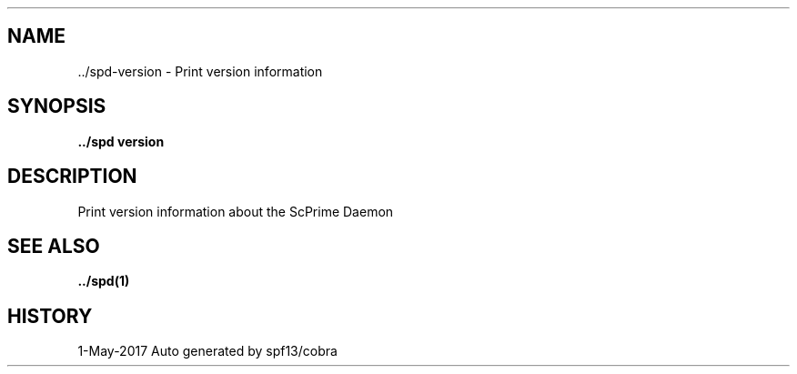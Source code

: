 .TH "../SPD\-VERSION" "1" "May 2017" "Auto generated by spf13/cobra" "spd Manual" 
.nh
.ad l


.SH NAME
.PP
\&../spd\-\&version \- Print version information


.SH SYNOPSIS
.PP
\fB\&../spd version\fP


.SH DESCRIPTION
.PP
Print version information about the ScPrime Daemon


.SH SEE ALSO
.PP
\fB\&../spd(1)\fP


.SH HISTORY
.PP
1\-May\-2017 Auto generated by spf13/cobra
